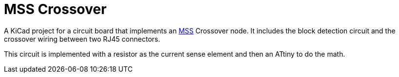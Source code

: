 = MSS Crossover

A KiCad project for a circuit board that implements an
https://www.modularsignalsystem.info/index.html[MSS] Crossover node.
It includes the block detection circuit and the crossover wiring
between two RJ45 connectors.

This circuit is implemented with a resistor as the current sense
element and then an ATtiny to do the math.

